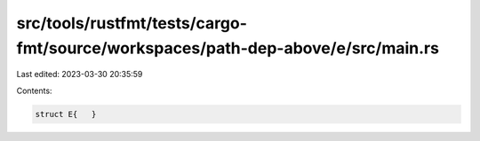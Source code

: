src/tools/rustfmt/tests/cargo-fmt/source/workspaces/path-dep-above/e/src/main.rs
================================================================================

Last edited: 2023-03-30 20:35:59

Contents:

.. code-block:: rs

    struct E{   }


